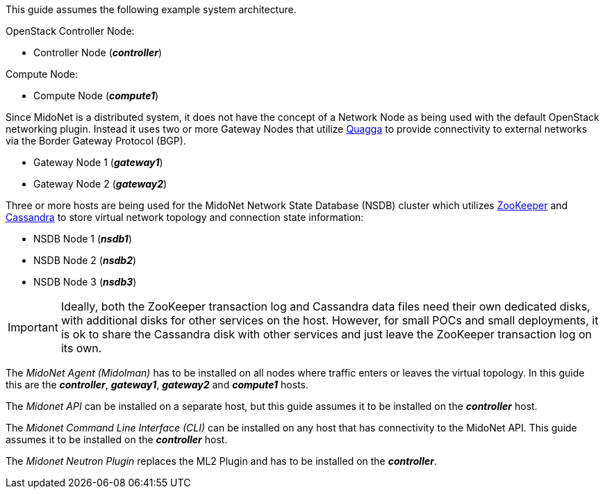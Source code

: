 This guide assumes the following example system architecture.

OpenStack Controller Node:

* Controller Node (*_controller_*)

Compute Node:

* Compute Node (*_compute1_*)

Since MidoNet is a distributed system, it does not have the concept of a Network
Node as being used with the default OpenStack networking plugin. Instead it uses
two or more Gateway Nodes that utilize http://www.quagga.net/[Quagga] to provide
connectivity to external networks via the Border Gateway Protocol (BGP).

* Gateway Node 1 (*_gateway1_*)
* Gateway Node 2 (*_gateway2_*)

Three or more hosts are being used for the MidoNet Network State Database (NSDB)
cluster which utilizes https://zookeeper.apache.org/[ZooKeeper] and
http://www.datastax.com/documentation/cassandra/2.0/cassandra/gettingStartedCassandraIntro.html[Cassandra]
to store virtual network topology and connection state information:

* NSDB Node 1 (*_nsdb1_*)
* NSDB Node 2 (*_nsdb2_*)
* NSDB Node 3 (*_nsdb3_*)

[IMPORTANT]
Ideally, both the ZooKeeper transaction log and Cassandra data files need
their own dedicated disks, with additional disks for other services on the
host. However, for small POCs and small deployments, it is ok to share the
Cassandra disk with other services and just leave the ZooKeeper transaction
log on its own.

The _MidoNet Agent (Midolman)_ has to be installed on all nodes where traffic
enters or leaves the virtual topology. In this guide this are the
*_controller_*, *_gateway1_*, *_gateway2_* and *_compute1_* hosts.

The _Midonet API_ can be installed on a separate host, but this guide assumes it
to be installed on the *_controller_* host.

The _Midonet Command Line Interface (CLI)_ can be installed on any host that has
connectivity to the MidoNet API. This guide assumes it to be installed on the
*_controller_* host.

The _Midonet Neutron Plugin_ replaces the ML2 Plugin and has to be installed on
the *_controller_*.

